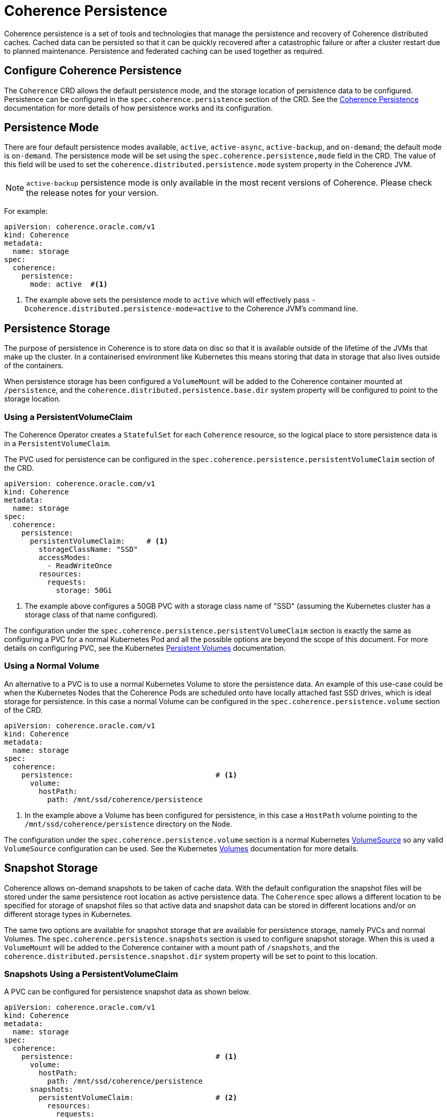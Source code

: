 ///////////////////////////////////////////////////////////////////////////////

    Copyright (c) 2020, 2023, Oracle and/or its affiliates.
    Licensed under the Universal Permissive License v 1.0 as shown at
    http://oss.oracle.com/licenses/upl.

///////////////////////////////////////////////////////////////////////////////

= Coherence Persistence

Coherence persistence is a set of tools and technologies that manage the persistence and recovery of Coherence
distributed caches. Cached data can be persisted so that it can be quickly recovered after a catastrophic failure
or after a cluster restart due to planned maintenance. Persistence and federated caching can be used together
as required.

== Configure Coherence Persistence

The `Coherence` CRD allows the default persistence mode, and the storage location of persistence data to be
configured. Persistence can be configured in the `spec.coherence.persistence` section of the CRD.
See the https://docs.oracle.com/en/middleware/standalone/coherence/14.1.1.0/administer/persisting-caches.html#GUID-3DC46E44-21E4-4DC4-9D12-231DE57FE7A1[Coherence Persistence]
documentation for more details of how persistence works and its configuration.

== Persistence Mode

There are four default persistence modes available, `active`, `active-async`, `active-backup`, and `on-demand`; the default mode is `on-demand`.
The persistence mode will be set using the `spec.coherence.persistence,mode` field in the CRD. The value of this field will be
used to set the `coherence.distributed.persistence.mode` system property in the Coherence JVM.

NOTE: `active-backup` persistence mode is only available in the most recent versions of Coherence. Please check the release notes for your version.

For example:
[source,yaml]
----
apiVersion: coherence.oracle.com/v1
kind: Coherence
metadata:
  name: storage
spec:
  coherence:
    persistence:
      mode: active  #<1>
----
<1> The example above sets the persistence mode to `active` which will effectively pass
`-Dcoherence.distributed.persistence-mode=active` to the Coherence JVM's command line.


== Persistence Storage

The purpose of persistence in Coherence is to store data on disc so that it is available outside of the lifetime of the
JVMs that make up the cluster. In a containerised environment like Kubernetes this means storing that data in storage that
also lives outside of the containers.

When persistence storage has been configured a `VolumeMount` will be added to the Coherence container mounted at `/persistence`,
and the `coherence.distributed.persistence.base.dir` system property will be configured to point to the storage location.

=== Using a PersistentVolumeClaim

The Coherence Operator creates a `StatefulSet` for each `Coherence` resource, so the
logical place to store persistence data is in a `PersistentVolumeClaim`.

The PVC used for persistence can be configured in the `spec.coherence.persistence.persistentVolumeClaim` section
of the CRD.

[source,yaml]
----
apiVersion: coherence.oracle.com/v1
kind: Coherence
metadata:
  name: storage
spec:
  coherence:
    persistence:
      persistentVolumeClaim:     # <1>
        storageClassName: "SSD"
        accessModes:
          - ReadWriteOnce
        resources:
          requests:
            storage: 50Gi
----

<1> The example above configures a 50GB PVC with a storage class name of "SSD"
(assuming the Kubernetes cluster has a storage class of that name configured).

The configuration under the `spec.coherence.persistence.persistentVolumeClaim` section is exactly the same as
configuring a PVC for a normal Kubernetes Pod and all the possible options are beyond the scope of this document.
For more details on configuring PVC, see the Kubernetes
https://kubernetes.io/docs/concepts/storage/persistent-volumes/[Persistent Volumes] documentation.

=== Using a Normal Volume

An alternative to a PVC is to use a normal Kubernetes Volume to store the persistence data.
An example of this use-case could be when the Kubernetes Nodes that the Coherence Pods are scheduled onto have locally
attached fast SSD drives, which is ideal storage for persistence.
In this case a normal Volume can be configured in the `spec.coherence.persistence.volume` section of the CRD.

[source,yaml]
----
apiVersion: coherence.oracle.com/v1
kind: Coherence
metadata:
  name: storage
spec:
  coherence:
    persistence:                                 # <1>
      volume:
        hostPath:
          path: /mnt/ssd/coherence/persistence
----

<1> In the example above a Volume has been configured for persistence, in this case a `HostPath` volume pointing to
the `/mnt/ssd/coherence/persistence` directory on the Node.

The configuration under the `spec.coherence.persistence.volume` section is a normal Kubernetes
https://{k8s-doc-link}/#volume-v1-core[VolumeSource]
so any valid `VolumeSource` configuration can be used.
See the Kubernetes https://kubernetes.io/docs/concepts/storage/volumes/[Volumes] documentation for more details.


== Snapshot Storage

Coherence allows on-demand snapshots to be taken of cache data. With the default configuration the snapshot files will
be stored under the same persistence root location as active persistence data.
The `Coherence` spec allows a different location to be specified for storage of snapshot files so that active data
and snapshot data can be stored in different locations and/or on different storage types in Kubernetes.

The same two options are available for snapshot storage that are available for persistence storage, namely PVCs and
normal Volumes. The `spec.coherence.persistence.snapshots` section is used to configure snapshot storage.
When this is used a `VolumeMount` will be added to the Coherence container with a mount path of `/snapshots`,
and the `coherence.distributed.persistence.snapshot.dir` system property will be set to point to this location.

=== Snapshots Using a PersistentVolumeClaim

A PVC can be configured for persistence snapshot data as shown below.

[source,yaml]
----
apiVersion: coherence.oracle.com/v1
kind: Coherence
metadata:
  name: storage
spec:
  coherence:
    persistence:                                 # <1>
      volume:
        hostPath:
          path: /mnt/ssd/coherence/persistence
      snapshots:
        persistentVolumeClaim:                   # <2>
          resources:
            requests:
              storage: 50Gi
----
<1> Active persistence data will be stored on a normal Volume using a HostPath volume source.
<2> Snapshot data will be stored in a 50GB PVC.

=== Snapshots Using a Normal Volumes

A normal volume can be configured for snapshot data as shown below.

[source,yaml]
----
apiVersion: coherence.oracle.com/v1
kind: Coherence
metadata:
  name: storage
spec:
  coherence:
    persistence:                                 # <1>
      volume:
        hostPath:
          path: /mnt/ssd/coherence/persistence
      snapshots:
        volume:
          hostPath:
            path: /mnt/ssd/coherence/snapshots   # <2>
----
<1> Active persistence data will be stored on a normal Volume using a HostPath volume source.
<2> Snapshot data will be stored on a normal Volume using a different HostPath volume source.

